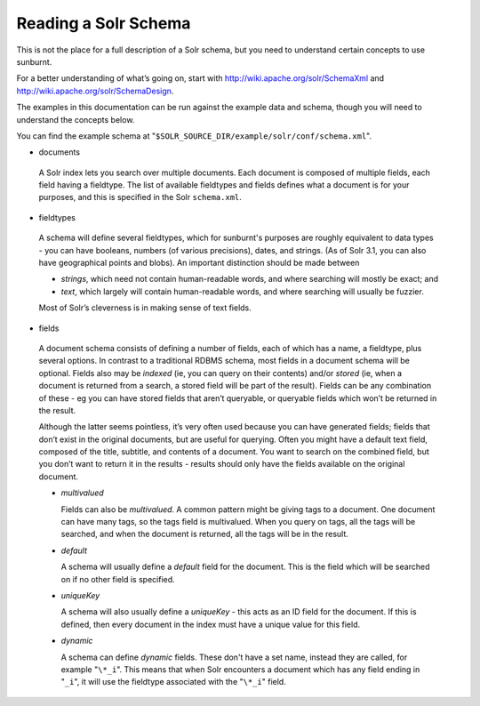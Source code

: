.. _Solrbackground:

Reading a Solr Schema
=====================

This is not the place for a full description of a Solr schema,
but you need to understand certain concepts to use sunburnt.

For a better understanding of what’s going on, start with
http://wiki.apache.org/solr/SchemaXml and http://wiki.apache.org/solr/SchemaDesign.

The examples in this documentation can be run against the example
data and schema, though you will need to understand the concepts
below.

You can find the example schema at "``$SOLR_SOURCE_DIR/example/solr/conf/schema.xml``".

* documents

 A Solr index lets you search over multiple documents. Each document is composed
 of multiple fields, each field having a fieldtype. The list of available fieldtypes
 and fields defines what a document is for your purposes, and this is specified
 in the Solr ``schema.xml``.

* fieldtypes

 A schema will define several fieldtypes, which for sunburnt's purposes
 are roughly equivalent to data types - you can have booleans,
 numbers (of various precisions), dates, and strings. (As of Solr 3.1, you can also have geographical 
 points and blobs). An important distinction should be made between

 - *strings*, which need not contain human-readable words, and where
   searching will mostly be exact; and

 - *text*, which largely will contain human-readable words, and where
   searching will usually be fuzzier.

 Most of Solr’s cleverness is in making sense of text fields.

* fields

 A document schema consists of defining a number of fields, each of
 which has a name, a fieldtype, plus several options. In contrast to a
 traditional RDBMS schema, most fields in a document schema will be
 optional. Fields also may be *indexed* (ie, you can query on their
 contents) and/or *stored* (ie, when a document is returned from a
 search, a stored field will be part of the result). Fields can be
 any combination of these - eg you can have stored fields that aren’t
 queryable, or queryable fields which won’t be returned in the result.

 Although the latter seems pointless, it’s very often used because
 you can have generated fields; fields that don’t exist in the
 original documents, but are useful for querying. Often you might
 have a default text field, composed of the title, subtitle, and
 contents of a document. You want to search on the combined field,
 but you don’t want to return it in the results - results should
 only have the fields available on the original document.

 - *multivalued*

   Fields can also be *multivalued*. A common pattern might be giving
   tags to a document. One document can have many tags, so the tags
   field is multivalued. When you query on tags, all the tags will be
   searched, and when the document is returned, all the tags will be in the result.

 - *default*

   A schema will usually define a *default* field for the document. This is the
   field which will be searched on if no other field is specified.

 - *uniqueKey*

   A schema will also usually define a *uniqueKey* - this acts as an ID
   field for the document. If this is defined, then every document in
   the index must have a unique value for this field.

 - *dynamic*

   A schema can define *dynamic* fields. These don't have a set name,
   instead they are called, for example "``\*_i``". This means that when
   Solr encounters a document which has any field ending in "``_i``", it
   will use the fieldtype associated with the "``\*_i``" field.
